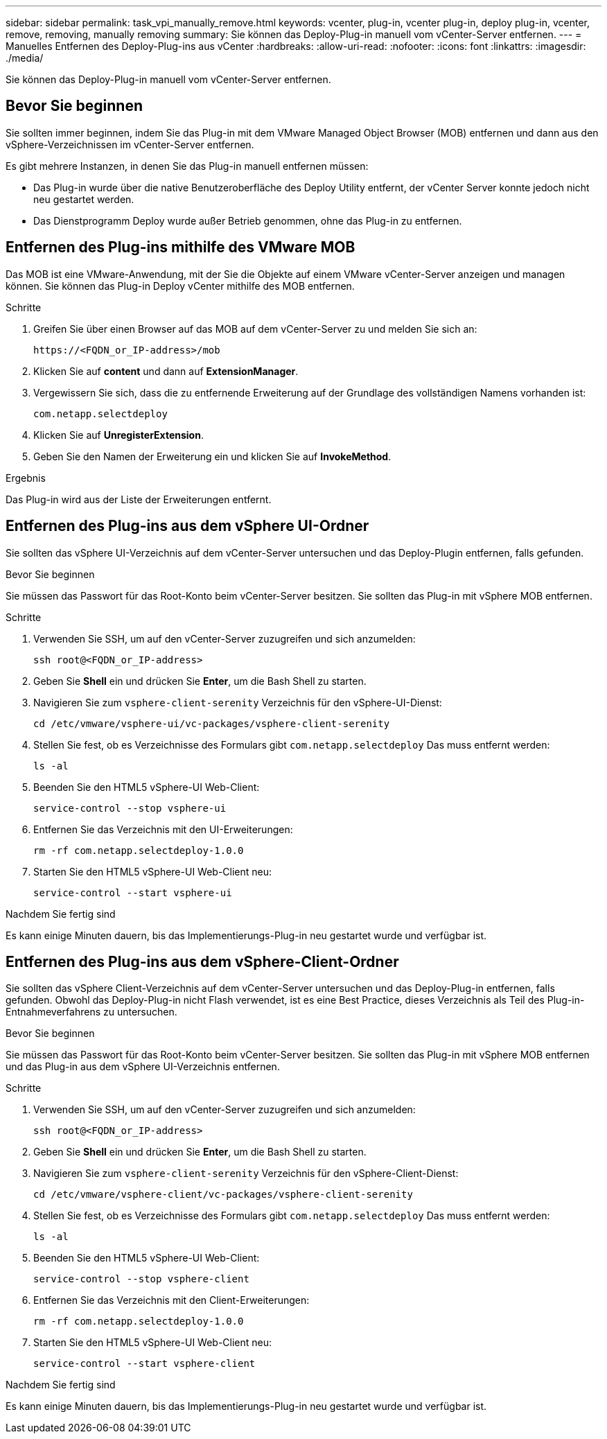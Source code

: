 ---
sidebar: sidebar 
permalink: task_vpi_manually_remove.html 
keywords: vcenter, plug-in, vcenter plug-in, deploy plug-in, vcenter, remove, removing, manually removing 
summary: Sie können das Deploy-Plug-in manuell vom vCenter-Server entfernen. 
---
= Manuelles Entfernen des Deploy-Plug-ins aus vCenter
:hardbreaks:
:allow-uri-read: 
:nofooter: 
:icons: font
:linkattrs: 
:imagesdir: ./media/


[role="lead"]
Sie können das Deploy-Plug-in manuell vom vCenter-Server entfernen.



== Bevor Sie beginnen

Sie sollten immer beginnen, indem Sie das Plug-in mit dem VMware Managed Object Browser (MOB) entfernen und dann aus den vSphere-Verzeichnissen im vCenter-Server entfernen.

Es gibt mehrere Instanzen, in denen Sie das Plug-in manuell entfernen müssen:

* Das Plug-in wurde über die native Benutzeroberfläche des Deploy Utility entfernt, der vCenter Server konnte jedoch nicht neu gestartet werden.
* Das Dienstprogramm Deploy wurde außer Betrieb genommen, ohne das Plug-in zu entfernen.




== Entfernen des Plug-ins mithilfe des VMware MOB

Das MOB ist eine VMware-Anwendung, mit der Sie die Objekte auf einem VMware vCenter-Server anzeigen und managen können. Sie können das Plug-in Deploy vCenter mithilfe des MOB entfernen.

.Schritte
. Greifen Sie über einen Browser auf das MOB auf dem vCenter-Server zu und melden Sie sich an:
+
`\https://<FQDN_or_IP-address>/mob`

. Klicken Sie auf *content* und dann auf *ExtensionManager*.
. Vergewissern Sie sich, dass die zu entfernende Erweiterung auf der Grundlage des vollständigen Namens vorhanden ist:
+
`com.netapp.selectdeploy`

. Klicken Sie auf *UnregisterExtension*.
. Geben Sie den Namen der Erweiterung ein und klicken Sie auf *InvokeMethod*.


.Ergebnis
Das Plug-in wird aus der Liste der Erweiterungen entfernt.



== Entfernen des Plug-ins aus dem vSphere UI-Ordner

Sie sollten das vSphere UI-Verzeichnis auf dem vCenter-Server untersuchen und das Deploy-Plugin entfernen, falls gefunden.

.Bevor Sie beginnen
Sie müssen das Passwort für das Root-Konto beim vCenter-Server besitzen. Sie sollten das Plug-in mit vSphere MOB entfernen.

.Schritte
. Verwenden Sie SSH, um auf den vCenter-Server zuzugreifen und sich anzumelden:
+
`ssh root@<FQDN_or_IP-address>`

. Geben Sie *Shell* ein und drücken Sie *Enter*, um die Bash Shell zu starten.
. Navigieren Sie zum `vsphere-client-serenity` Verzeichnis für den vSphere-UI-Dienst:
+
`cd /etc/vmware/vsphere-ui/vc-packages/vsphere-client-serenity`

. Stellen Sie fest, ob es Verzeichnisse des Formulars gibt `com.netapp.selectdeploy` Das muss entfernt werden:
+
`ls -al`

. Beenden Sie den HTML5 vSphere-UI Web-Client:
+
`service-control --stop vsphere-ui`

. Entfernen Sie das Verzeichnis mit den UI-Erweiterungen:
+
`rm -rf com.netapp.selectdeploy-1.0.0`

. Starten Sie den HTML5 vSphere-UI Web-Client neu:
+
`service-control --start vsphere-ui`



.Nachdem Sie fertig sind
Es kann einige Minuten dauern, bis das Implementierungs-Plug-in neu gestartet wurde und verfügbar ist.



== Entfernen des Plug-ins aus dem vSphere-Client-Ordner

Sie sollten das vSphere Client-Verzeichnis auf dem vCenter-Server untersuchen und das Deploy-Plug-in entfernen, falls gefunden. Obwohl das Deploy-Plug-in nicht Flash verwendet, ist es eine Best Practice, dieses Verzeichnis als Teil des Plug-in-Entnahmeverfahrens zu untersuchen.

.Bevor Sie beginnen
Sie müssen das Passwort für das Root-Konto beim vCenter-Server besitzen. Sie sollten das Plug-in mit vSphere MOB entfernen und das Plug-in aus dem vSphere UI-Verzeichnis entfernen.

.Schritte
. Verwenden Sie SSH, um auf den vCenter-Server zuzugreifen und sich anzumelden:
+
`ssh root@<FQDN_or_IP-address>`

. Geben Sie *Shell* ein und drücken Sie *Enter*, um die Bash Shell zu starten.
. Navigieren Sie zum `vsphere-client-serenity` Verzeichnis für den vSphere-Client-Dienst:
+
`cd /etc/vmware/vsphere-client/vc-packages/vsphere-client-serenity`

. Stellen Sie fest, ob es Verzeichnisse des Formulars gibt `com.netapp.selectdeploy` Das muss entfernt werden:
+
`ls -al`

. Beenden Sie den HTML5 vSphere-UI Web-Client:
+
`service-control --stop vsphere-client`

. Entfernen Sie das Verzeichnis mit den Client-Erweiterungen:
+
`rm -rf com.netapp.selectdeploy-1.0.0`

. Starten Sie den HTML5 vSphere-UI Web-Client neu:
+
`service-control --start vsphere-client`



.Nachdem Sie fertig sind
Es kann einige Minuten dauern, bis das Implementierungs-Plug-in neu gestartet wurde und verfügbar ist.
